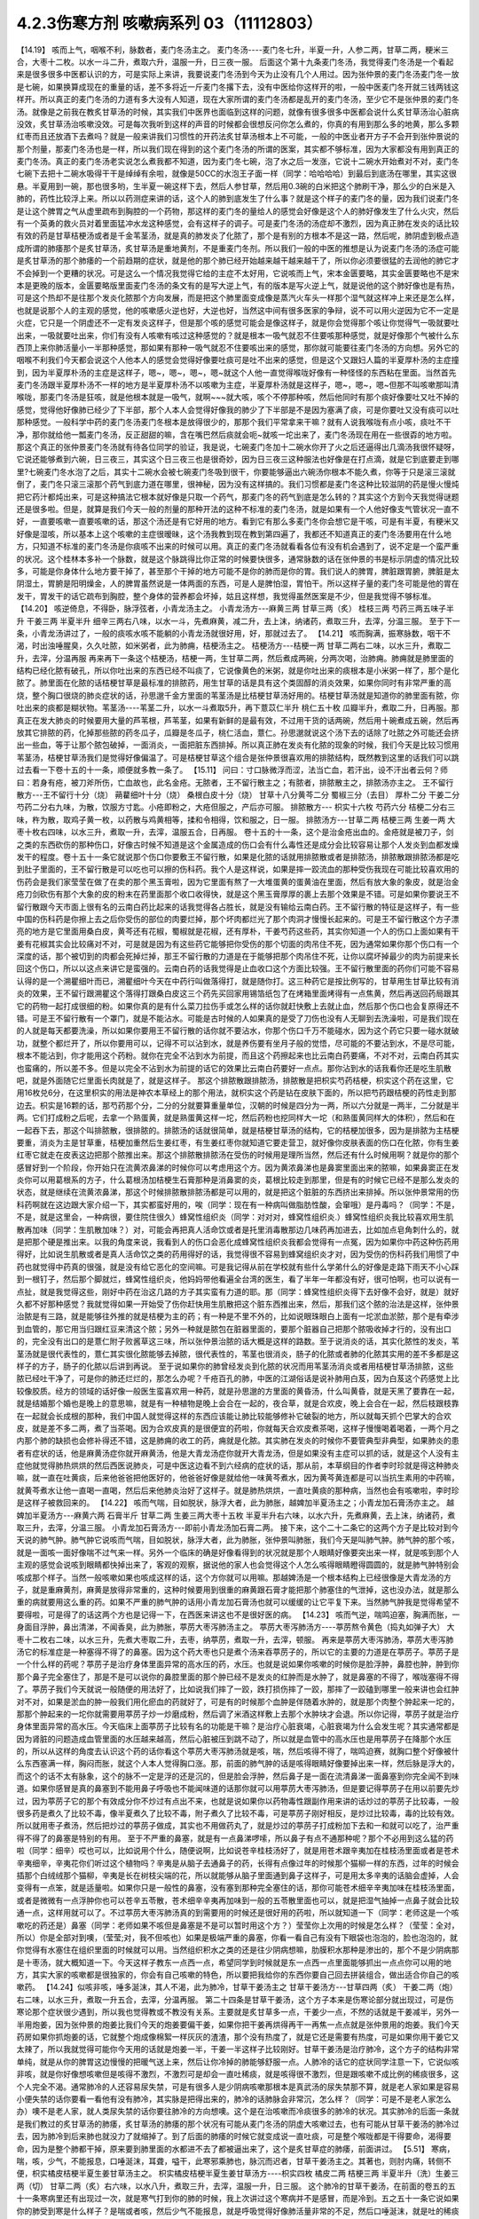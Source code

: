 4.2.3伤寒方剂 咳嗽病系列 03（11112803）
=======================================

【14.19】 咳而上气，咽喉不利，脉数者，麦门冬汤主之。
麦门冬汤----麦门冬七升，半夏一升，人参二两，甘草二两，粳米三合，大枣十二枚。以水一斗二升，煮取六升，温服一升，日三夜一服。
后面这个第十九条麦门冬汤，我觉得麦门冬汤是一个看起来是很多很多中医都认识的方，可是实际上来讲，我要说麦门冬汤到今天为止没有几个人用过。因为张仲景的麦门冬汤麦门冬一放是七碗，如果换算成现在的重量的话，差不多将近一斤麦门冬撂下去，没有中医给你这样开的啦，一般中医麦门冬开就三钱两钱这样开。所以真正的麦门冬汤的力道有多大没有人知道，现在大家所谓的麦门冬汤都是乱开的麦门冬汤，至少它不是张仲景的麦门冬汤。就像是之前我在教炙甘草汤的时候，其实我们中医界也面临到这样的问题，就像有很多很多中医都会说什么炙甘草汤治心脏病没效，炙甘草汤治咳嗽没效。可是每次我听到这样的声音的时候都会很想反问你怎么煮的，你真的有用到那么多的地黄，那么多颗红枣而且还放酒下去煮吗？就是一般来讲我们习惯性的开药法炙甘草汤根本上不可能，一般的中医业者开方子不会开到张仲景说的那个剂量，那麦门冬汤也是一样，所以我们现在得到的这个麦门冬汤的所谓的医案，其实都不够标准，因为大家都没有用到真正的麦门冬汤。真正的麦门冬汤老实说怎么煮我都不知道，因为麦门冬七碗，泡了水之后一发涨，它说十二碗水开始煮对不对，麦门冬七碗下去把十二碗水吸得干干是绰绰有余啦，就像是50CC的水泡王子面一样（同学：哈哈哈哈）到最后到底汤在哪里，其实这很悬。半夏用到一碗，那也很多哟，生半夏一碗这样下去，然后人参甘草，然后用0.3碗的白米把这个肺刷干净，那么少的白米是入肺的，药性比较浮上来。所以以药测症来讲的话，这个人的肺到底发生了什么事？就是这个样子的麦门冬的量，因为我们说麦门冬是让这个脾胃之气从虚里疏布到胸腔的一个药物，那这样的麦门冬的量给人的感觉会好像是这个人的肺好像发生了什么火灾，然后有一个英勇的救火员对着里面猛冲水龙这种感觉，会有这样子的调子。可是麦门冬汤的汤症却不激烈，因为真正肺在发炎的话比较有效的药是甘草桔梗汤或者是千金苇茎汤，就是真的肺发炎了化脓了，那个是有别的方根本不是这一路，然后呢，肺阴虚到极点造成所谓的肺痿那个是炙甘草汤，炙甘草汤是重地黄剂，不是重麦门冬剂。所以我们一般的中医的推想是认为说麦门冬汤的汤症可能是炙甘草汤的那个肺痿的一个前趋期的症状，就是他的那个肺已经开始越来越干越来越干了，所以你必须要很猛的去润他的肺它才不会掉到一个更糟的状况。可是这么一个情况我觉得它给的主症不太好用，它说咳而上气，宋本金匮要略，其实金匮要略也不是宋本是更晚的版本，金匮要略版里面麦门冬汤的条文有的是写大逆上气，有的版本是写火逆上气，就是说他的这个肺好像也是有热，可是这个热却不是往那个发炎化脓那个方向发展，而是把这个肺里面变成像是蒸汽火车头一样那个湿气就这样冲上来还是怎么样，也就是说那个人的主观的感觉，他的咳嗽感火逆也好，大逆也好，当然这中间有很多医家的争辩，说不可以用火逆因为它不一定是火症，它只是一个阴虚还不一定有发炎这样子，但是那个咳的感觉可能会是像这样子，就是你会觉得那个咳让你觉得气一吸就要吐出来，一吸就要吐出来，你们有没有人咳嗽有咳过这种感觉的？就是根本一吸气就忍不住要咳那种感觉，就是好像那个气被什么东西顶上来你肺活量小一半那种感觉，那如果有那种一吸气就忍不住要咳出来的感觉，那你就可能要往麦门冬汤的方向想。另外它的咽喉不利我们今天都会说这个人他本人的感觉会觉得好像要吐痰可是吐不出来的感觉，但是这个又跟妇人篇的半夏厚朴汤的主症撞到，因为半夏厚朴汤的主症是这样子，嗯~，嗯~，嗯~，嗯~就这个人他一直觉得喉咙好像有一种怪怪的东西粘在里面。当然首先麦门冬汤跟半夏厚朴汤不一样的地方是半夏厚朴汤不以咳嗽为主症，半夏厚朴汤就是这样子，嗯~，嗯~，嗯~但那不叫咳嗽那叫清喉咙，那麦门冬汤是狂咳，就是他根本就是一吸气，就啊~~~就大咳，咳个不停那种咳，然后他同时有那个痰好像要吐又吐不掉的感觉，觉得他好像肺已经少了下半部，那个人本人会觉得好像我的肺少了下半部是不是因为塞满了痰，可是你要吐又没有痰可以吐那种感觉。一般科学中药的麦门冬汤麦门冬根本是放得很少的，那那个我们平常拿来干嘛？就有人说我喉咙有点小咳，痰吐不干净，那你就给他一瓢麦门冬汤，反正甜甜的嘛，含在嘴巴然后痰就会呃~就咳一坨出来了，麦门冬汤现在用在一些很孬的地方啦。那这个真正的张仲景麦门冬汤就有待各位同学的验证，我是说，七碗麦门冬加十二碗水你开了火之后还逼得出几滴汤我很怀疑呀，它说还能够煮到六碗，日三夜三，其实这个日三夜三也是很奇妙，因为日三夜三这种服法也好像是在打点滴，就是它到底要走到哪里?七碗麦门冬水泡了之后，其实十二碗水会被七碗麦门冬吸到很干，你要能够逼出六碗汤你根本不能久煮，你等于只是滚三滚就倒了，麦门冬只滚三滚那个药气到底力道在哪里，很神秘，因为没有这样搞的。我们习惯都是麦门冬这种比较滋阴的药是慢火慢炖把它药汁都炖出来，可是这种搞法它根本就好像是只取一个药气，那麦门冬的药气到底是怎么转的？其实这个方到今天我觉得谜题还是很多啦。但是，就算是我们今天一般的剂量的那种开法的这种不标准的麦门冬汤，就是如果有一个人他好像支气管状况一直不好，一直要咳嗽一直要咳嗽的话，那这个汤还是有它好用的地方。看到它有那么多麦门冬你会想它是干咳，可是有半夏，有粳米又好像是湿咳，所以基本上这个咳嗽的主症很暧昧，这个汤我教到现在教到第四遍了，我都还不知道真正的麦门冬汤要用在什么地方，只知道不标准的麦门冬汤是你痰咳不出来的时候可以用。真正的麦门冬汤就看看各位有没有机会遇到了，说不定是一个蛮严重的状况。这个桂林本多补一个脉数，就是这个脉跳得比你正常的时候要快很多，通常脉数的话在张仲景的书是标示阴虚的情况比较多，可能是你身体什么地方要干掉了，甚至那个干掉的地方可能不是你的肺而是你的胃。我们说人的脾胃，脾脏跟胃腑，脾脏是太阴湿土，胃腑是阳明燥金，人的脾胃虽然说是一体两面的东西，可是人是脾怕湿，胃怕干。所以这样子量的麦门冬可能是他的胃在发干，胃发干的话它疏布到胸腔，整个身体的营养都会坏掉，姑且这样想，我觉得虽然医案是不少，但是我觉得不够标准。
【14.20】 咳逆倚息，不得卧，脉浮弦者，小青龙汤主之。
小青龙汤方---麻黄三两 甘草三两（炙） 桂枝三两 芍药三两五味子半升 干姜三两 半夏半升 细辛三两右八味，以水一斗，先煮麻黄，减二升，去上沫，纳诸药，煮取三升，去滓，分温三服。
至于下一条，小青龙汤讲过了，一般的痰咳水咳不能躺的小青龙汤就很好用，好，那就过去了。
【14.21】 咳而胸满，振寒脉数，咽干不渴，时出浊唾腥臭，久久吐脓，如米粥者，此为肺痈，桔梗汤主之。
桔梗汤方---桔梗一两 甘草二两右二味，以水三升，煮取二升，去滓，分温再服
再来再下一条这个桔梗汤，桔梗一两，生甘草二两，然后煮成两碗，分两次喝，治肺痈。肺痈就是肺里面的结构已经化脓有破孔，所以你吐出来的东西已经不叫痰了，它说像黄色的米粥，就是你吐出来的痰根本是小米粥一样了，那个是化脓了。肺里面在化脓的话桔梗甘草是最标准的排脓药，用生甘草的话是具有这个类固醇的消炎效果，如果你同时有非常严重的高烧，整个胸口很烧的肺炎症状的话，孙思邈千金方里面的苇茎汤是比桔梗甘草汤好用的。桔梗甘草汤就是知道你的肺里面有脓，你吐出来的痰都是糊状物。苇茎汤----苇茎二升，以水一斗煮取5升，再下薏苡仁半升  桃仁五十枚  瓜瓣半升，煮取二升，日再服。那真正在发大肺炎的时候要用大量的芦苇根，芦苇茎，如果有新鲜的是最有效，不过用干货的话两碗，然后用十碗煮成五碗，然后再放其它排脓的药，化掉那些脓的药冬瓜子，瓜瓣是冬瓜子，桃仁活血，薏仁。孙思邈就说这个汤下去的话除了吐脓之外可能还会挤出一些血，等于让那个脓包破掉，一面消炎，一面把脏东西排掉。所以真正肺在发炎有化脓的现象的时候，我们今天是比较习惯用苇茎汤，桔梗甘草汤我们是觉得好像偏温了。可是桔梗甘草这个组合是张仲景很喜欢用的排脓结构，既然教到这里的话我们可以跳过去看一下卷十五的十一条，顺便就多教一条了。
【15.11】 问曰：寸口脉微浮而涩，法当亡血，若汗出，设不汗出者云何？师曰：若身有疮，被刀斧所伤，亡血故也，此名金疮。无脓者，王不留行散主之；有脓者，排脓散主之，排脓汤亦主之。
王不留行散方---王不留行十分（烧） 蒴藋细叶十分（烧） 桑根白皮十分（烧） 甘草十八分黄芩二分 蜀椒三分（去目） 厚朴二分 干姜二分芍药二分右九味，为散，饮服方寸匙。小疮即粉之，大疮但服之，产后亦可服。
排脓散方--- 枳实十六枚 芍药六分 桔梗二分右三味，杵为散，取鸡子黄一枚，以药散与鸡黄相等，揉和令相得，饮和服之，日一服。
排脓汤方---甘草二两 桔梗三两 生姜一两 大枣十枚右四味，以水三升，煮取一升，去滓，温服五合，日再服。
卷十五的十一条，这个是治金疮出血的。金疮就是被刀子，剑之类的东西砍伤的那种伤口，好像古时候不知道是这个金属造成的伤口会有什么毒性还是成分会比较容易让那个人发炎到血都发燥发干的程度。卷十五十一条它就说那个伤口你要敷王不留行散，如果是化脓的话就用排脓散或者是排脓汤，排脓散跟排脓汤都是吃到肚子里面的，王不留行散是可以吃也可以擦的伤科药。我个人是这样说，如果是摔一跤流血的那种受伤我现在可能比较喜欢用的伤药会是我们家莹莹在做了在卖的那个黑玉膏啦，因为它里面有熬了一大堆蛋黄的蛋黄油在里面，然后有放大象的象皮，就是治金疮刀剑砍伤有那个大象的皮的粉末在药里面那个收口收得快，就是这个黑玉膏厚厚的裹上去那个效果是不错。可是如果你要说王不留行散跟今天市面上很有名的云南白药比起来的话我觉得各占胜长，就是没有输给云南白药。王不留行散的特征是这样子，有一些中国的伤科药是你擦上去之后你受伤的部位的肉要烂掉，那个坏肉都烂光了那个肉洞才慢慢长起来的。可是王不留行散这个方子漂亮的地方是它里面用桑白皮，黄芩还有花椒，蜀椒就是花椒，还有厚朴，干姜芍药这些药，其实你知道一个人的伤口上面如果有干姜有花椒其实会比较痛对不对，可是就是因为有这些药它能够把你受伤的那个切面的肉吊住不死，因为通常如果你那个伤口有一个深度的话，那个被切到的肉都会死掉烂掉，那王不留行散的力道是在于能够把那个肉吊住不死，让你以腐坏掉最少的肉为前提来长回这个伤口，所以以这点来讲它是蛮强的。云南白药的话我觉得是止血收口这个方面比较强。王不留行散里面的药你们可能不容易认得的是一个溯瞿细叶而已，溯瞿细叶今天在中药行叫做落得打，就是随你打。这三种药它是按比例写的，甘草用生甘草比较有消炎的效果，王不留行跟溯瞿这个落得打跟桑白皮这三个药先买回家用锡箔纸包了在烤箱里面烤得有一点焦黄，然后再送回药局跟其它的药物一起打成很细的粉。如果你真的是有什么菜刀拉伤手或怎么样的话你就赶快敷上去就止血，然后那个伤口也会复原得还不错。可是王不留行散有一个罩门，就是不能沾水。可能是古时候的人如果真的是受了刀伤也没有人无聊到去洗澡啦，可是我们现在的人就是每天都要洗澡，所以如果你要用王不留行散的话你就不要沾水，你那个伤口千万不能碰水，因为这个药它只要一碰水就破功，就整个都烂开了，所以你要用可以，记得不可以沾到水，就是养伤要有坐月子般的觉悟，尽可能的不要沾到水，不是尽可能，根本不能沾到，你才能用这个药粉。就你在完全不沾到水为前提，而且这个药擦起来也比云南白药要痛，不对不对，云南白药其实也蛮痛的，所以差不多。但是以完全不沾到水为前提的话它的效果比云南白药要好一点点。那你沾到水的话我看你还是吃生肌散吧，就是外面随它烂里面长肉就是了，就是这样子。
那这个排脓散跟排脓汤，排脓散是把枳实芍药桔梗，枳实这个药在这里，它用16枚兑6分，在这里枳实的用法是神农本草经上的那个用法，就枳实这个药是钻在皮肤下面的，所以把芍药跟桔梗的药性走到那边去。枳实是16颗的话，那芍药那个分，二分的分就要算重量单位，汉朝的时候是四分为一两，所以六分就是一两半，二分就是半两。它们打成粉之后呢，去拿一个熟蛋黄，就是熟蛋黄这样一坨，然后药粉也挖同样大一坨（和熟蛋黄同样大的体积），然后和在一起吞下去，那这个叫排脓散，很排脓的。排脓汤的话就很简单，就是桔梗甘草汤的结构，它的桔梗加很多，因为是排脓为主桔梗要重，消炎为主是甘草重，桔梗加重然后生姜红枣，有生姜红枣你就知道它要走营卫，就好像你皮肤表面的伤口在化脓，你有生姜红枣它就走在皮表这边把那个脓推出来。那这个排脓散排脓汤在受伤的时候用是理所当然，然后还有什么时候用啊？就是你的那个感冒好到一个阶段，你开始只在流黄浓鼻涕的时候你可以考虑用这个方。因为黄浓鼻涕也是鼻窦里面出来的脓嘛，如果鼻窦正在发炎你可以用葛根系的方子，什么葛根汤加桔梗生石膏那种是消鼻窦的炎，葛根比较走到那里，但是有的时候它已经不是那么发炎的状态，就是继续在流黄浓鼻涕，那这个时候排脓散排脓汤都是可以用的，就是把这个脏脏的东西挤出来排掉。所以张仲景常用的伤科药啊就在这边跟大家介绍一下，其实都蛮好用的，唉（同学：现在有一种病叫做脂肪性酸，会窜哦）是丹毒吗？（同学：不是，不是，就是这里会，一种病很，要住院住很久）蜂窝性组织炎（同学：对对对，蜂窝性组织炎.）蜂窝性组织炎我比较喜欢用生肌散再加味（同学：生肌散加味？）对，可能会再把真人活命饮或者是托里消毒散那边几味药再加进去，比如加点皂角刺什么的，就是把那个硬是推出来。以我的角度来说，我看到人的伤口会恶化成蜂窝性组织炎我都会觉得有一点冤，因为如果你中药这种伤药用得好，比如说生肌散或者是真人活命饮之类的药用得好的话，我觉得很不容易到蜂窝组织炎才对，因为受伤的伤科药我们用惯了中药也就觉得中药真的很强，就是没有给它恶化的空间嘛。可是我记得从前在学校就有些什么学弟什么的好像是走路下雨天不小心踩到一根钉子，然后那个脚就烂，蜂窝性组织炎，他妈妈带他看遍全台湾的医生，看了半年一年都没有好，很可怕啊，也可以说有一点扯，就是我觉得这些，刚好中药在治这几路的方子其实蛮有力道的耶。那（同学：蜂窝性组织炎得下去好像不会好，就是）就好久都不好那种感觉？我就觉得如果一开始受了伤你赶快用生肌散把这个脏东西推出来，然后，那我们这个脓的治法是这样，张仲景治脓是有三路，就是能够往外推的就是桔梗为主的药；有一种是不里不外的，比如说眼珠眼白上面有一坨淤血淤脓，那个是有牵涉到血管的，那它用当归跟红豆来清这个脓；另外一种就是脓包在脏器里面的，要那个脏器自己把那个脓吸收掉才行的，没有出口的，完全没有出口的是薏仁附子败酱草这三味，所以张仲景治脓的话大概是这样的路数。至于说消炎的话，其实化脓性的发炎，苇茎汤就是很代表性的，薏仁其实很化脓能够去掉脓，很代表性的，苇茎也很消炎，肠子的化脓或者肺的化脓其实用的差不多都是这样子的方子，肠子的化脓以后讲到再说。
至于说如果你的肺曾经发炎到化脓的状况而用苇茎汤消炎或者用桔梗甘草汤排脓，这些脓已经吐干净了，可是你的肺还烂烂的，那怎么办呢？千疮百孔的肺，中医的江湖俗话是说补肺用白芨，因为白芨这个药感觉上比较像胶质。经方的领域的话好像一般医生蛮喜欢用一种药，就是孙思邈的方里面的黄昏汤，什么叫黄昏，就是天黑了要靠在一起，就是结婚那个婚也是晚上的意思嘛，就是有一种植物是晚上会合在一起的，夜合草，就是合欢皮，晚上会合在一起，然后枝跟枝靠在一起就会长成根的那种，我们中国人就觉得这样的东西应该能让肺比较能够修补它破裂的地方，所以就每天抓个巴掌大的合欢皮，就是差不多二两，煮了当茶喝。因为合欢皮真的是很便宜的药啦，你就每天合欢皮煮茶喝，这样子慢慢喝着喝着，一两个月之内那个肺的缺损也会修补得还不错，这是肺痈的收工的药，痈就是化脓。其实肺在发炎的时候你不要管典型非典型，如果肺炎的患者有症状的话，他是麻黄汤症你就开麻黄汤，他是大青龙汤症你就开大青龙汤，但是如果没有主症可以抓的话，就是这个人没有主症他就觉得肺热烘烘的然后西医说肺炎，可是中医这边看不到六经病的症状的话，那从前，本草纲目的作者李时珍就是得这种肺炎嘛，就一直在吐黄痰，后来他爸爸把他医好的，他爸爸好像是就给他一味黄芩煮水，因为黄芩黄连都是可以当抗生素用的中药嘛，就黄芩煮水让他一直喝一直喝，然后后来他肺炎治好了这样子。就是肺热烘烘，一直吐黄痰的那种病，当然也会有咳嗽啦，李时珍是这样子被救回来的。
【14.22】 咳而气喘，目如脱状，脉浮大者，此为肺胀，越婢加半夏汤主之；小青龙加石膏汤亦主之。
越婢加半夏汤方---麻黄六两 石膏半斤 甘草二两 生姜三两大枣十五枚 半夏半升右六味，以水六升，先煮麻黄，去上沫，纳诸药，煮取三升，去滓，分温三服。
小青龙加石膏汤方---即前小青龙汤加石膏二两。
接下来，这个二十二条它的这两个方子是比较对到今天说的肺气肿。肺气肿它说咳而气喘，目如脱状，脉浮大者，此为肺胀，张仲景叫肺胀，我们今天是叫肺气肿。肺气肿的那个咳，就是一面咳一面好像喘不过气来一样。另外一个临床的确是好像看得到的状况就是那个人眼睛好像要突出来一样，就是咳到那个人主观的感觉会说咳到眼睛都快掉出来了，客观的观察，据说他的家人也会觉得这个人怎么咳得眼睛瞪得圆圆的，就是肺气肿特别会咳成那个样子。当然一般咳嗽如果也咳成这样的话，这个方你就可以用嘛。那越婢汤是一个根本结构上已经很像是大青龙汤的方子，就是重麻黄剂，麻黄是放得非常重的，这种时候要用到很重的麻黄跟石膏才能把那个肺塞住的气泄掉，这也没办法，就是那么重的病就要用这么重的药。如果不严重的肺气肿的话用小青龙加石膏汤也就可以缓缓的让它平复下来。当然肺气肿我是觉得希望不要得啦，可是得了的话这两个方也是记得一下，在西医来讲这也不是很好医的病。
【14.23】 咳而气逆，喘鸣迫塞，胸满而胀，一身面目浮肿，鼻出清涕，不闻香臭，此为肺胀，葶苈大枣泻肺汤主之。
葶苈大枣泻肺汤方----葶苈熬令黄色（捣丸如弹子大） 大枣十二枚右二味，以水三升，先煮大枣取二升，去枣，纳葶苈，煮取一升，去滓，顿服。
再来是葶苈大枣泻肺汤，葶苈大枣泻肺汤它的标准症是一种塞得不得了的鼻塞。因为这个药大枣也只是煮个汤来吞葶苈子的，所以它的主要的力道是在葶苈子。葶苈子是一个什么样的药呢？葶苈子是治疗身体里面异常的高水压的药，水压。也就是说如果你咳嗽的时候你是脸浮肿，鼻腔也肿，肿到你那个鼻子完全塞住了，那是不是可以说你的鼻腔里面的那个肿已经不是发炎的红肿而是水肿了，就是鼻塞的不得了，喉咙塞得不得了。葶苈子我们今天就说一般随便的用法好了，比如说我们摔了一跤，跌打损伤摔了一跤，那摔了一跤磕到哪里一般来讲也会红肿对不对，如果是淤血的肿一般我们用化瘀血的药就好了，可是有的时候那个血肿是伴随着水肿的，就是那个肉整个肿起来一坨的，那那个肿起来的一坨你就需要用葶苈子炒一炒磨成粉，然后调了米酒这样敷上去那个水肿块才会退。所以你记得，葶苈子就是治疗身体里面异常的高水压。今天临床上面葶苈子比较有名的功能是干嘛？是治疗心脏衰竭，心脏衰竭为什么会发生呢？其实通常都是因为肾脏的问题造成血管里面的水压越来越高，然后心脏被压到跳不动了，所以就是血管中的高水压也是用葶苈子在降那个水压的，所以从这样的角度去认识这个药的话你看这个葶苈大枣泻肺汤就是咳，喘，然后咳得不得了，喘鸣迫赛，就胸口整个好像被什么东西塞满一样，胸闷而胀，就这个人本人觉得胸口涨。那，前面的肺气肿的话是咳得眼睛好像要掉出来一样，然后脉是浮大的，而这个的话不太有脉象，这个的脉不一定是浮的还是沉的，但是脸会浮肿，然后鼻子是一面在流清鼻涕一面鼻塞到你完全闻不到味道。如果你感冒是真的鼻塞到不能用鼻子呼吸也不能闻味道的话那你就可以用葶苈大枣泻肺汤，但是要记得葶苈子在用以前要先炒过，因为葶苈子它的那个有效成分你不炒过有点出不来，也就是说如果你以药物毒性跟副作用来讲的话炒过的葶苈子比较毒，一般很多药是煮久了比较不毒，像半夏煮久了比较不毒，附子煮久了比较不毒，可是葶苈子刚好相反，是炒过比较毒，毒的比较有效。所以就用枣子煮汤，然后把炒过的葶苈子做成，其实也不用做药丸了，就是炒过的葶苈子打成粉加下去和一和就可以吃了，治严重得不得了的鼻塞是特别的有用。
至于不严重的鼻塞，就是有一点鼻涕啰嗦，所以鼻子有点不通那种呢？那个不必用到这么猛的药啦（同学：细辛）哎也可以，比如说用个什么，随便说啊，比如说苍辛桂枝汤好了，就是用苍术跟辛夷加在桂枝汤里面或者是苍术辛夷细辛，辛夷花你们听过这个植物吗？辛夷是从脑子去通鼻子的药，长得有点像过年的时候那个猫柳一样的东西，过年的时候会插那个白绒绒那个猫柳，辛夷是长在树枝尖端的花，所以就能够从脑子里面通到鼻子这样子，可是用太多辛夷的话脑会虚掉，人会变得有一点笨，就是适量啦。如果你只是一般性的鼻塞，没有塞到那种完全塞住的话，那你可能苍术细辛辛夷加味在桂枝汤里面，或者是微微有一点浮肿你也可以苍辛五苓散，苍术细辛辛夷再加味到一般的五苓散里面也可以，就是把湿气抽掉一点鼻子就会比较通一点，这样用就可以了。不过葶苈大枣泻肺汤真的到需要用的时候还是很好用的药啦，所以就知道一下（同学：老师这是一个咳嗽吃的药还是）鼻塞（同学：老师如果不咳但是鼻塞是不是可以暂时用这个方？）莹莹你上次用的时候是怎么样？（莹莹：全对，所以）你是全部对到噢，（莹莹;对，我不但咳也）如果是极端严重的鼻塞，你看一看自己有没有下眼袋也泡泡的，脸也泡泡的，就你觉得有水塞住在组织里面的时候就可以用。当然组织积水之类的还是往少阴病想嘛，肋膜积水那种是渗出的，那个不是少阴病那是十枣汤，就大概知道一下。今天这样子教东一点西一点，希望同学到时候就是东一点西一点里面能够抓出一点点你可以用的地方，其实大家的咳嗽都是很独家的，你会有自己咳嗽的特色，所以要把我给你的东西你要自己回去拼装组合，做出适合你自己的咳嗽药。
【14.24】似咳非咳，唾多涎沫，其人不渴，此为肺冷，甘草干姜汤主之
甘草干姜汤方---甘草四两（炙） 干姜二两（炮）右二味，以水三升，煮取一升五合，去滓，分温再服。
第二十四条是甘草干姜汤，这个方子本来是伤寒论部分就出现过，可是伤寒论那个症状很少遇到，所以我也觉得教或不教没有关系。主要就是炙甘草多一点，干姜少一点，不然的话就是干姜减半，另外一半用炮姜，因为张仲景的炮姜比我们今天的炮姜要偏干姜，如果你把干姜再烘得再干一再焦一点点就是张仲景用的炮姜。我们今天药房如果你抓炮姜的话，它就整个炮成像棉絮一样灰灰的渣渣，那个没有热度了，就是它还是需要有热度，可是如果你用干姜它又太辣了，所以我就觉得可能你今天用的话就是炮姜一半，干姜一半这样子比较刚好。甘草干姜汤是治疗肺冷，这个方子的结构非常单纯，就是从你的脾胃这边慢慢的把暖气送上来，然后让你冷掉的肺能够舒服一点。人肺冷的话它的症状同学注意一下，它说似咳非咳，就是你好像想咳嗽但是咳得不激烈，不激烈可是却会一直吐稀痰，就是咳得很不激烈，但是跟咳嗽不成比例的稀痰很多，这个人完全不渴。通常肺冷的人还容易尿失禁，可是有很多人是少阴病咳嗽那根本是真武汤的尿失禁那不算，就是老人家如果是容易小便失禁的话你要看一看他有没有肺冷，其实脉是把得出来的，肺冷的话肺脉会非常沉，怎么样？（同学：可是不是老人家怎么办）噢不是老人家，就人类尿失禁的话你要往肺冷的方向想噢。这个是在治咳嗽而冷痰很多的肺冷的状况。其实肺冷的后面一条就是我们教过的炙甘草汤的肺痿，炙甘草汤的肺痿的那个状况有可能从麦门冬汤的阴虚大咳嗽过去，也有可能从甘草干姜汤的肺冷过去，因为肺冷到后来肺也就没力了就缩掉了。到了后面的肺痿的时候它就变成说一直吐痰，可是整个喉咙都是干得要命，渴得要命，因为是整个肺都干掉，原来要到肺里面的水都进不去了都被逼出来了，这个是炙甘草症的肺痿，前面讲过。
【5.51】 寒病，喘，咳，少气，不能报息，口唾涎沫，耳聋，嗌干，此寒邪乘肺也，脉沉而迟者，甘草干姜汤主之。其著也，则肘内痛，转侧不便，枳实橘皮桔梗半夏生姜甘草汤主之。
枳实橘皮桔梗半夏生姜甘草汤方----枳实四枚 橘皮二两 桔梗三两 半夏半升（洗）生姜三两（切） 甘草二两（炙）右六味，以水八升，煮取三升，去滓，温服一升，日三服。
这个肺冷的甘草干姜汤，在前面的卷五的五十一条寒病里还有出现过一次，就是寒气打到你的肺的时候，我上次讲过这个寒病并不是感冒，而是冷到。五之五十一条它说如果你的肺受到寒是什么样子？是喘或者咳，然后少气不能报息，就是呼吸觉得好像肺活量非常的不足，然后口唾涎沫，就是吐的稀痰或者口水特别多。后面讲说耳聋，嗌干，就是好像连耳咽管的部分都会一起牵连到好像不舒服。如果是这样子寒邪伤到你的肺，因为空气太冷的关系肺被冷到了，你就赶快用甘草干姜汤来把这个肺暖一暖。至于说如果你错过了用甘草干姜汤的时机它就会变成肺里面的邪气，寒气被传到肺经上，传到肺经上的时候就会它写说是会肘内痛，转侧不变，就是人的肺经也经过手肘嘛。所以等到那个邪气，寒气凉到肺经的话，你肺经，这个你要回家随便找一张那个google一下穴位经络图，知道肺经怎么走的，肺经那一条的地方如果在痛或酸，那你就要吃后面那个邪著于肺的方。当然这些邪著于经的方，我觉得今天临床最常用的一个是肾著汤，就是邪著于肾经，膝盖后面不舒服的：另外一个常用的是，我觉得我常用啦很多人不用，就是邪著于心的甘草泻心汤。哎，甘草泻心汤好像不是心经好像是心脏，反正下下半课程就会教了没关系。所以肺冷的甘草干姜汤我们就在这里知道一下，虽然都是在讲什么咳呀什么吐痰呐，但是同学还是要分辨一下，就是吐痰得乱七八糟，不渴的是甘草干姜汤，吐痰得乱七八糟，渴的要命的是炙甘草汤。我想比较大开大咳大合的这种比较凶猛的咳嗽需要用的凶猛的咳嗽方张仲景就给我们了，那不凶猛的咳嗽呢，哎，我们不如看一下半夏厚朴汤好了，就顺便再了结一条。
【16.23】 妇人咽中如有炙脔者，半夏厚朴茯苓生姜汤主之。
半夏厚朴茯苓生姜汤方---半夏一升 厚朴三两 茯苓四两 生姜五两苏叶二两
右五味，以水一斗，煮取四升，去滓，分温四服，日三服，夜一服。苦痛者，去苏叶，加桔梗二两。
卷十六的二十三条，那是妇人病。它说妇人咽中如有炙脔者，它说女人如果觉得喉咙里面有一块烤肉的感觉的话要用半夏厚朴茯苓生姜汤，我们今天叫半夏厚朴汤。就是好像你吞什么东西那个东西一直没有吞下去的感觉，这个感觉是怎么来的呢？我觉得古时候得这个病是女人的专利，可是今天男人多。你们家有没有那种老爷爷在家里面就这样，嗯~，嗯~（清利喉咙的声音）有吧？就是（同学：这也算是老人咳？）老人咳。这样的现象在后代的中医的解释是认为是一种情绪造成的气的郁闷。有的时候人老了我执也不少，心胸是蛮狭小的，他看儿女孙女，一些孙儿孙女会觉得很多不顺眼的地方，可是他在不顺眼的同时他也觉得讲了也没用，就是又觉得这个不高兴那个看不顺眼那个不满意，可是又觉得算了不要讲了，讲了又有什么用讲了也只不过是大吵一架，然后也没有人会改，没有人会理我我很可怜，就是这样子的心情存在，就是一直有不高兴上来可是他决定他不要再讲了。那个不高兴的心情就会堆在这里（喉咙），然后就变成气跟痰都塞在喉咙然后就会变成，嗯~~~，嗯~~，所以就会有一些那种在家里面脾气不好也不敢骂人的老先生就在家里面这样嗯~~~，嗯~~，这样子（众笑）所以半夏厚朴汤在后代叫做四七汤，就是四物治七情，就是你的各种闷气到最后不敢骂人这样子就憋到这里（喉咙）。可是我们有的时候咳嗽，如果单以咳嗽来讲的话，没有到射干麻黄汤咳得跟青蛙叫一样，就是一般性的咳嗽有的时候这个痰也是塞在这里的（指喉咙）所以一般的咳嗽扫尾方，半夏厚朴汤是蛮好用的。古时候的这个女人病，我们今天如果不分男女，如果有人他就是常常会觉得喉咙这样子嗯~~~~~的那种感觉，那你就知道他是气塞到了就用半夏厚朴汤帮他顺一顺气。这是一个常常是关系到情绪而产生的病，也可以用在咳嗽。我觉得今天教的方子平常咳嗽的话，不三不四的咳嗽你从金肺槽散开始用，前面抄给同学的金肺槽散，你用的话如果你觉得痒的感觉特别重的话，你就可以加一点麻黄，如果觉得湿痰特别多的话，半夏干姜什么就可以多一点，大概以这样子来加加减减。不然的话，我觉得如果是没有特别有痰的感觉的话，你拿厚朴麻黄汤当个底子来开始加减会比较好用，就是说刚好也有发痒会咳嗽的感觉，那厚朴麻黄汤当一个底子然后加一些你觉得会用起来比较顺的药，那这样咳嗽也不会很难医。等到咳嗽十成里面好了七成的话，剩下的三成你就要看下你有没有脾胃湿有没有肾脏虚，这样子来看待它。
有没有什么上课听得乱乱的，要问的或者是最近同学有没有，最近在流行什么病啊你们在吃什么药啊？有没有可以跟大家讲一讲的？（同学：最近好像很爱睡…..老师我吃肾气丸已经吃了两个礼拜了吧，可是我常常会这里有点束住，这样子是怎样？）莹莹啊这个位置算腻膈吗？（指着胸中央）（莹莹：可以算啊）可以算噢（莹莹：就是可能有点噎了）你这个问题我觉得比较（同学插话）不不不不，比较完整的回答是这样子，就是补药，像那种补肾的药通常要脾胃好一点才容易消化。当然，以补药的原则来讲，我常常说你要吃补药最好是先把骨髓补好，骨髓补好了再来补五脏，五脏补好了再来补六腑，最后才补到你的力气，就是从里面往外面补，这是一个以可以补的角度来讲的原则。可是像那种补骨髓或者补五脏里面的补肾药什么的，如果一个人的脾胃不够好的话根本就补不进去，所以结局来讲其实吃什么补药都是要先把脾胃补好。但是你刚刚说的状况我不太确定是不是绝对的脾胃不够好，而且人的脾胃不够好要回到我刚刚讲的人常常会遇到的问题，就是胃太干脾太湿的问题，胃太干脾太湿那个是人的脾胃骗人的状态，因为人的胃热就会容易饿，胃口就会大开，你会以为自己胃口很大开，脾胃很好，可是实际上你吃下去东西能够被吸收的不见得很多，就是胃太干脾太湿的问题。所以如果脾太湿的话你可能要用平胃散之类的，可是胃太干的话可能你要用一点竹叶石膏汤或者是刚刚教的麦门冬汤来润你的胃。但是这个其实分寸上是有一点难以拿捏，我觉得比较清楚的是这个人真的就是天天吃不下饭，消化不良之类的比较能够看出来,我不晓得各位同学的消化状态是怎么样，每天大便顺不顺，是不是都有成形的（同学：顺，然后胃口很好，吃很多咧，就常常会饿）那你的肾气丸是用酒吞对不对？(同学：唉，我一天吃两次，白天用水吞晚上用酒吞)用水吞会不会太寒咯（同学：是吗？）因为肾气丸里面是生地黄占了比例最高的，我觉得肾气丸除非你是用九制熟地做的肾气丸那个可以用盐水吞，如果是一般生地做的肾气丸的话用水吞会寒到胃（同学：哦）不是那么舒服的哦，就（同学：我用酒吞的话，早上，白天喝，吞下去会不会有点。。。）小懵哈，问问助教怎么说吧，我的话我是每天小懵都无所谓的人（同学：老师万一我还要骑车子怎么办）没有啊，因为我们平常都在喝自己助教酿的天门冬酒，那个实在是酒精度不高（同学：噢）只是五六，好像顶多五六度的感觉吧，冬天酿的最近比较酒精度高一点。我就觉得那个吞肾气丸还好我没有什么（同学：是用吞肾气丸还是用配酒？）哎对了现在季节到了，大家要考虑一下要不要酿点天门冬酒存起来，其实很多酒都是，因为酒夏天酿很容易坏掉馊掉，但是冬天酿比较好酿。最近红曲批发商有一点缺货，但是在批发商还是买得到一颗一颗的白曲，你知道怎么做酒酿吗？酿酒简单来讲就是把中药材，你去买圆糯米，我随便说一个好了，比如说你要酿天门冬酒的话，你可以买六斤的圆糯米跟六斤的天门冬，天门冬助教是用榨汁机在榨，当然其实你不榨也没关系，你就加很多很多水把它煮成汤，然后汤把它，就是一煎的汤再加二煎的汤，你把它收干成差不多六斤米你放在电锅的内锅内差不多是四锅的饭的量，你刚好可以泡过四锅的米，让米能够蒸成饭的那个量的汤汁，就是比如说六斤天门冬煮水，然后把那个水收到刚好蒸出六斤糯米的米饭，那那个六斤糯米的米饭你把它放到温温的，再把曲，中药批发店有卖那个一颗一颗的白曲，很多地方都有卖，把白曲掐碎了跟那个饭狠狠的拌到一起，当然你也可以拌一点红曲进去。曲的话如果你前一天发曲的话会比较好用一点，就是你可以留一大碗的天门冬汤放凉了，把白曲掐碎了，我觉得六斤米用白曲用四到六颗比较保险，然后再加个半碗红曲掐碎了放到天门冬的汤汁里面，放到冰箱放一晚，让那个菌种活一活。然后你那个米蒸成饭放到不烫了，你把这个发的曲倒进去，然后拿来大锅子把它掐匀，这个曲被饭吸收以后，第一天那个饭会把那个曲汁都吸得干干的，但是天气如果再冷的话你要垫一块小电毯，保温差不多30度多一点点的温度，它那个饭第二天第三天以后麦芽糖跟水就会慢慢开始分解了，分解了之后再过两天，它就开始冒泡泡变成发成酒精了。就是曲里面的话它的菌是第一部分的菌是把米分解成糖跟水，第二部分是把糖水变成酒精。等到它开始冒泡泡了，米也化水了，就是那个饭整个干饭都化得好像是很稀的稀饭了，你等它泡泡冒，因为它泡泡有一段时间会冒得很多，那个时候先不要封进玻璃缸，因为玻璃缸会爆掉，等到泡泡开始变得少一点了，你就可以把这些东西都捞到一个，我们易经学会对面那个巷口就有一个玻璃店有卖那个大的玻璃缸。我们平常做六斤米的话是买25干缸，一干是600cc，25干的缸子然后把它封进去，那封进去还是怕它会炸缸所以你可以在缸的内盖里面再夹一根铁丝让它空气可以出来，铁丝最好夹个一个礼拜就要抽掉了，就要密封，因为没有氧气才不容易长出杂菌。你在发曲的过程里面可能上面会有一层长一点霉，其实不太要紧，你把那个酒封进缸子不给它空气以后最后酒精度够的时候那个霉会被分解掉，这样子就可以酿出一缸药酒。我去年到今年我们助教们比较多是在酿天门冬酒，因为天门冬这个药你如果煮汤或者是吃都太寒了，脾胃会根本受不了，可是酿成酒就不寒，那你喝这个酒，它就是好像全身的各种邪气它都会帮你把它排掉，每天喝100cc200cc身上会，多半的人会身上发痒，手脚会长水泡，就身体里面那些不干净的气它都帮你把它逼出去，长期喝的话就很不容易感冒，气色也会，脸也会比较漂亮一点子，然后天门冬以补的效果来讲又是补骨髓的。以保养来讲我觉得冬天酿个两三缸，你一年这样慢慢喝还蛮惬意的。如果你是比较偏风湿的毛病，就是你们家湿气重容易腿酸的话，我会觉得你的这个冬天可以酿一缸松叶酒，到中药批发店去买个六斤松叶同样去煮汤汁，然后拿汤汁去蒸米，蒸糯米然后拌曲，然后一样的方法做成酒，你封进缸子里面差不多一个月吧，它的米就化得差不多只剩下那个纤维质的米壳子了。剩下的米壳子你就拿布袋把那个酒逼出来，扭一扭，至于剩下的米渣渣你磨碎了可以敷脸，那个很包养的，里面的成分现在叫什么SK2的什么peterea是不是?就是很美白的。松叶酿酒以驱风驱湿的角度是不错。还有,有一次班上有一个同学给我看他妈妈给他还是家里谁给他的健康食品，是刺五加的健康食品，其实我那个时候看到那个刺五加的健康食品我心里头觉得有一点可惜。就是五加这个药在中医来讲它的药效最强的时候是泡在酒里面，就是你这样子单吃我觉得有点浪费药性，所以如果你不想酿酒要泡酒的话，你可以去买一些五加皮然后泡在米酒里头，现在有很多私酿的米酒，就是酒精度30左右，各家酿得都还不错，泡在那里面当养生的药吃也是还不错的。还有很适合跟酒很合的一个是五加皮一个是菟丝子，这些都是泡酒还蛮养生的，只是菟丝子的味道闷闷的，五加可能比较有味道一点。还有呢我最近叫助教帮我做了一缸白术酒，哇，还没有发起来的时候霉得一塌糊涂，简直是在养霉菌不像在酿酒，就生白术煮浓汁，我是用了好像七八斤的白术还是苍术煮了汤汁，然后跟六斤米蒸在一起然后做成的酒。像这种东西就是，现在不是很多，有些市面上的书在讲什么免疫革命之类的书是不是，日本人常写的书不是说什么成年人的免疫力都是来自于肠道比较多吗，因为小孩子的免疫力是从胸腺来嘛，成年人的免疫力就转移到肠道，你要提升免疫力的话，如果白术能够酿一缸酒，白术本来就是很补这个肠道的东西，酿成酒的话它更可以补进去。每天一杯白术酒，你肠道被养到免疫力很强的话那你很多其他病也不容易生，就是这样子的方子。当然我觉得天门冬，松叶，白术都不错。那孙思邈的千金方还有什么五金酒，就是说有五种不同的药材都是蛮好的药材一起煮成汤汁然后来酿酒。我觉得酿酒不会很难，我们搞难了是因为我们在那边硬要榨汁，所以在那边过那个榨汁机弄得很累，可是如果你们只是煮浓汤然后酿酒的话，从现在到明年的三四月之间其实都可以自己酿酿看。你们如果reserpi不够的话你们随便上网去找孙思邈的千金方或者是他的续集千金翼方那里面都有各种酒的食谱，不敢说像他讲的那么神，比如说我上次试做了一个地骨皮做的酒，他说喝了之后二十天之内斑痕全消，结果我这个痘疤喝了还是在这没有斑痕全消；还有最近又在那边试做一个北地太守酒，那个药其实看起来不猛的，但他说那个酒是喝到二十天会开始流鼻血，把你全身的邪气都排掉，我心里头也不太踏实，觉得说我恐怕喝到四十天也流不出这个鼻血。当然我们不必说相信那种太过于神话的内容，但是他的那些食谱我觉得还是有他好的地方，多多少少可以养生嘛。你如果觉得一个冬天吃三锅当归生姜羊肉汤太胀了，也可以一个冬天酿三缸酒，那这一年都有一些可以傍身喝，就是陪在身边可以保养的东西。我想松叶酒的话对各种风湿类的病其实很好。天门冬酒是很广谱的各种邪气都可以帮你清干净的。
你们可以自己看一看有没有想要做的酒的食谱，下次大家来分享说我做哪一缸，大家每个人认领不同的酒，如果明年还有机会再见面的话，说不定可以说一说有什么神效啊这样子。（同学：老师这样做要做多久？）什么意思？（同学：你是弄完以后）就是放在缸里面的一个月要不要算？（同学：就是放在，呃，放一个月才能喝喔）还要滤，滤出来再放一个月才会香，（。。。。）哎，但是，（。。。。）什么意思，（同学：老师那个糯米呢你久了以后它发酵了以后。。）你会化掉变成空壳子，然后你用布袋把那个米渣滤掉，把酒滤出来（同学：喔，那很费工，还要滤）哎，很费工。哎（A同学：老师那个泡酒的人放蜂蜜跟蜜蜂，B同学：那个骨头风酒之类，A:同学：对，那个是什么作用）蜂蜜的东西当然一个是滋补一个是驱风。我是觉得我们民间的各种泡酒的方，我想泡蜂蛹的或者是希望能够壮阳,但是连那个蜂的针一起泡的那种应该是要驱风的。我觉得毒蜂蜜蜂的药性其实也不差,但是想要喝那种温和保养一点的话可能松叶比较可以喝长期，蜂毒类的药物我觉得比较有指向性，就是你特定的哪几种病是比较好用的。蜂类药我觉得最好用的是露蜂房，就是野生的地方摘下来那个大蜂窝，那个蜂窝治化脓类型的发炎超级有效，你刚刚说蜂窝组织炎用蜂窝治比较有效，把露蜂房烤成焦黑的一半跟新鲜的一半打成粉就这样吃，但是还是有一点毒，一次不要吃太多。我以后才想教的啦，就是治疗发炎化脓的方子后代方里面最强的两个方一个是蜡矾丸，一个是露蜂房。蜡矾丸就是把明矾融到蜂蜡里面再凝结回那个蜂蜡，这样子吞的一个药，也是治脓很有用的。可是蜂蜡也是蜜蜂类的，好像都跟蜂有一点关系。对不起我岔题了，我已经完全没有对到你的问题在回答了。（同学：有啊）（同学：那但欲寐是吃那个甘麦大枣汤吗？）完全不是啊，甘麦大枣汤是治想哭（同学：啊，可是我是有但欲寐，我吃了觉得更会但欲寐）对啊，当然呀，我跟你讲甘麦大枣汤是想哭又爱打哈欠;如果是不想面对生活，那种对生活的厌倦感是麻黄附子细辛汤，那是少阴病的;然后还有就是孙思邈的这个书上是说胆寒就失眠，胆热就好眠，所以要用清胆热的药，才能够治疗一个人很爱睡觉，如果一个人一整天都爱睡觉的话，那他可能是有胆热，要小柴胡汤再加一点更凉的东西来清胆热。（同学：冬天到了不是本来就比较爱睡？）那你也是有福之人，有人冬天到了也睡不着。好，那就先这样，你们想想看有没有什么想要，因为我发现我有一点，我在家里面一直有一种感觉就是好像冬令进补的一些什么东西我好像少跟你们讲了一些事情，可是每次来到这里我又不太记得到底是少什么事。我觉得很多东西是这样子，如果你肾不够好，你用补骨脂这味药加点麻油，酒炖猪腰子那也很补肾，冬天可以这样子用。对，补骨脂炖猪腰，如果你腰不舒服你也可以杜仲炖猪腰之类的都会（同学：猪腰是那个肾）猪肾嘛，对对对，（同学：肾用炖的，不是炒的？炒腰花）额，炒腰花也可以，你怎么好吃怎么吃吧。因为腰花猪腰炖久了那个肉柴掉，让人觉得好难吃好可惜，但是当药吃就是炖久一点。你们想想看要补什么，因为发邪气最好是夏天来发啦，冬天的话我觉得能补的话就尽量补一补（同学：治补肾的话要用那个）补肾肾气丸也很补啊，看你肾是怎么个虚法嘛。肾气丸是我们俗称的肾八嘛，还有肾四嘛，肾四味是那种比较不会束住邪气的补肾药，补骨脂，核桃肉，巴戟天跟菟丝子之类的那种。有补骨脂吗还是淫羊藿，仙灵脾？淫羊藿，那种是比较不会束住邪气的补肾药你随时都可以煮一碗来补肾。至于说比较健忘要补脑的话就是肾二味嘛，黑豆跟核桃做成豆浆核桃酪之类的。不过话说回来真正的健忘其实是远志菖蒲那组药比较有用，其实招数太多啦，我觉得最好就是你花同样的功夫，效率比较高的比较有意思一点。你们还有没有什么冬天想吃的东西，我不晓得你们身体虚哪里呀？（同学：我想吃涮涮锅）啊，什么，想吃涮涮锅，好像是（大笑）那个口腹之欲啊。但的确是，如果是我们说补冬吃火锅什么的，你真的是自己学中药的话，吃火锅是很好加料啦，你可以加一点当归，加一点附子，肉类的火锅的话加点附子加点当归其实都不错的。（同学:一次要加多少？）其实那么一大锅全家吃你附子加多一点也没关系，加一两也没关系煮久一点就是了，生附子要煮久一点，不要新鲜的就把你们全家麻倒了（同学：老师我们跟你们买的是生附子？）生附子，煮久一点，就是你先滚一个钟头当汤底再放其它东西，如果是高血压退下来以后生附子还是要吃一段时间，就炖肉什么的当保养来收工。（同学：我们不是要吃粥嘛，粥差不多要炖一个小时，那我把生附子放在粥里面也可以吗？）我觉得不同路，粥是用来补精的，生附子是驱寒的，我觉得附子炖肉类比较好用，肉汤类的用附子，你粥放了附子之后很难吃哦，就是肉汤类的放附子，那个肉味比附子味重你不会觉得药味太重，可是粥类的放附子的话会觉得很难吃（同学：所以我当归羊肉放附子最好）对对对，这样子（同学;当归羊肉补女生好，补男生也）还行啦,。我现在常常什么补药都会跟你们讲要放点生附子，是因为现在很多人补药补不进去是因为身体里面寒气太重，它那个寒气塞住的地方补药就进不去。本来应该比较对的顺序是在少阴篇教你们那些破阴实的方子四逆汤或者是厥阴篇的当归四逆汤，就是你要把那个气血里面的寒气打掉一些你的补药才补得进去，不然的话人就会塞到，像现在很多人就什么我一吃当归就牙龈肿那种人很多嘛，一吃当归就上火，那都是体太寒，他的身体塞住了补不进去。有一点生附子的话就能够把那个寒气打通，做出那个空间让其它的补药比较容易进去。好，那就先这样啊，已经有点拖得太晚了。
